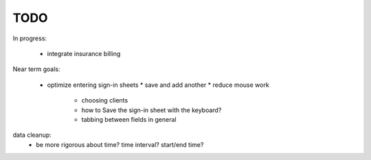 
TODO
====

In progress:

 * integrate insurance billing

Near term goals:

 * optimize entering sign-in sheets
   * save and add another
   * reduce mouse work
       * choosing clients
       * how to Save the sign-in sheet with the keyboard?
       * tabbing between fields in general

data cleanup:
  - be more rigorous about time? time interval? start/end time?

